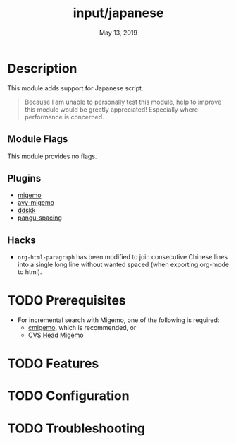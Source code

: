 #+TITLE:   input/japanese
#+DATE:    May 13, 2019
#+SINCE:   2.1
#+STARTUP: inlineimages

* Table of Contents :TOC_3:noexport:
- [[#description][Description]]
  - [[#module-flags][Module Flags]]
  - [[#plugins][Plugins]]
  - [[#hacks][Hacks]]
- [[#prerequisites][Prerequisites]]
- [[#features][Features]]
- [[#configuration][Configuration]]
- [[#troubleshooting][Troubleshooting]]

* Description
This module adds support for Japanese script.

#+begin_quote
Because I am unable to personally test this module, help to improve this module
would be greatly appreciated! Especially where performance is concerned.
#+end_quote

** Module Flags
This module provides no flags.

** Plugins
+ [[https://github.com/emacs-jp/migemo][migemo]]
+ [[https://github.com/momomo5717/avy-migemo][avy-migemo]]
+ [[https://github.com/hsaito/ddskk][ddskk]]
+ [[https://github.com/coldnew/pangu-spacing][pangu-spacing]]

** Hacks
+ ~org-html-paragraph~ has been modified to join consecutive Chinese lines into
  a single long line without wanted spaced (when exporting org-mode to html).

* TODO Prerequisites
+ For incremental search with Migemo, one of the following is required:
  + [[https://github.com/koron/cmigemo][cmigemo]], which is recommended, or
  + [[http://0xcc.net/migemo/][CVS Head Migemo]]
* TODO Features
* TODO Configuration
* TODO Troubleshooting
